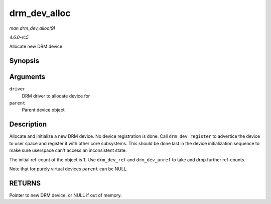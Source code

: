 .. -*- coding: utf-8; mode: rst -*-

.. _API-drm-dev-alloc:

=============
drm_dev_alloc
=============

*man drm_dev_alloc(9)*

*4.6.0-rc5*

Allocate new DRM device


Synopsis
========

.. c:function:: struct drm_device * drm_dev_alloc( struct drm_driver * driver, struct device * parent )

Arguments
=========

``driver``
    DRM driver to allocate device for

``parent``
    Parent device object


Description
===========

Allocate and initialize a new DRM device. No device registration is
done. Call ``drm_dev_register`` to advertice the device to user space
and register it with other core subsystems. This should be done last in
the device initialization sequence to make sure userspace can't access
an inconsistent state.

The initial ref-count of the object is 1. Use ``drm_dev_ref`` and
``drm_dev_unref`` to take and drop further ref-counts.

Note that for purely virtual devices ``parent`` can be NULL.


RETURNS
=======

Pointer to new DRM device, or NULL if out of memory.


.. ------------------------------------------------------------------------------
.. This file was automatically converted from DocBook-XML with the dbxml
.. library (https://github.com/return42/sphkerneldoc). The origin XML comes
.. from the linux kernel, refer to:
..
.. * https://github.com/torvalds/linux/tree/master/Documentation/DocBook
.. ------------------------------------------------------------------------------
